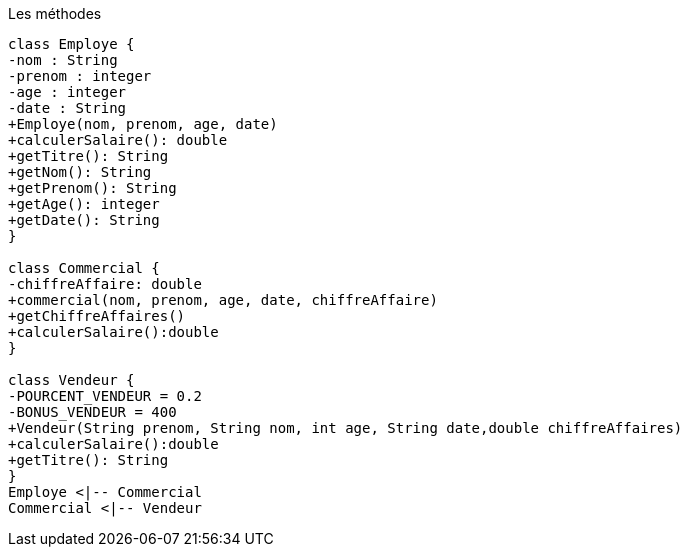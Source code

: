 [plantuml]

.Les méthodes
----
class Employe {
-nom : String
-prenom : integer
-age : integer
-date : String
+Employe(nom, prenom, age, date)
+calculerSalaire(): double
+getTitre(): String
+getNom(): String
+getPrenom(): String
+getAge(): integer
+getDate(): String
}

class Commercial {
-chiffreAffaire: double
+commercial(nom, prenom, age, date, chiffreAffaire)
+getChiffreAffaires()
+calculerSalaire():double
}

class Vendeur {
-POURCENT_VENDEUR = 0.2
-BONUS_VENDEUR = 400
+Vendeur(String prenom, String nom, int age, String date,double chiffreAffaires)
+calculerSalaire():double
+getTitre(): String
}
Employe <|-- Commercial
Commercial <|-- Vendeur

